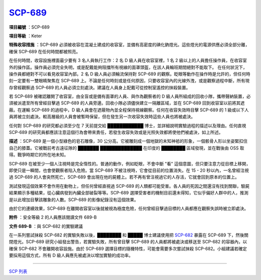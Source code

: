 ============================================
`SCP-689 <http://www.scp-wiki.net/scp-689>`_
============================================

**項目編號** ：SCP-689

**項目等級** ：Keter

**特殊收容措施** ：SCP-689 必須被收容在混凝土建成的收容室，並備有高密度的碘化鈉燈光。這些燈光的電源供應必須全部分離，確保 SCP-689 在任何時間都被照亮。

在任何時間，收容設施裡面最少要有 3 名人員執行工作：2 名 D 級人員在收容室裡，1 名 2 級以上的人員擔任操作員，在收容室外的操作區。操作員必須完全失明，或是配戴能夠阻擋所有視線的面罩頭盔，在該人員輪班期間絕對不能取下。
在任何狀況下，操作員都絕對不可以看見收容室內部。2 名 D 級人員必須輪流保持對 SCP-689 的觀察。眨眼等動作在操作時是允許的，但任何時刻一定要有一雙眼睛聚焦在 SCP-689 上。不論是任何時刻或是任何原因，只要收容室內的光線外洩，或是觀察過程中斷，所有現存曾經觀察過 SCP-689 的人員必須立刻處決。建議在人員身上配戴可從控制室遙控的抹殺裝置。

若 SCP-689 被確認離開了收容室，由全盲或是備有面罩的人員、與作為觀察者的 D 級人員所組成的回收小隊，攜帶聲納裝置，必須被派遣至所有曾經目擊過 SCP-689 的人員旁邊。回收小隊必須儘快建立一隔離區域，並在 SCP-689 回到收容室以前將其遮蔽。在運輸 SCP-689 的過程中，D 級人員會在遮蔽物內並全程保持視線觀察。任何在收容失效時目擊 SCP-689 的 1 級或以下人員將被立刻處決。較高層級的人員會被暫時保留，但在發生另一次收容失效時這些人員也將被處決。

任何對 SCP-689 的研究都必須至少在 7 天前提交給 ████████████ 博士，並詳細說明實驗過程的描述以及理由。任何直視 SCP-689 的研究員都應該注意這個行為會帶來責任，若發生收容失效或是光照失效都將使他們被處決，如上所述。

**描述** ：SCP-689 是一個小型綠色的皂石雕像，30 公分高。它被雕刻成一個地獄的未知神袛的形象，一個骸骨人形以坐姿緊扣住自己的膝蓋。它被戰前考古遠征隊的 ███████ ██████████████ 在印度的 ████████ 區域發現，並在戰後由 OSS 取得。戰爭時期它的所在地未知。

SCP-689 在被至少一個人注視時是完全惰性的。普通的動作，例如眨眼，不會中斷 "看" 這個意圖，但只要注意力從目標上移開，即使只是一瞬間，也會使觀察者陷入危險。當 SCP-689 不被注視時，它會從目前的位置消失。在 15 - 20 秒以內，一名曾經注視過 SCP-689 的人會突然死亡，SCP-689 會出現在他的屍體上。若不再有曾注視過它的人存活，它就會回到原本的位置上。

測試發現這個效果不會作用在動物上，但任何曾經直視過 SCP-689 的人類都可能受害。各人員的死因之間還沒有找到關聯，驗屍結果顯示多種結果，從心臟病發到內臟全部破裂等等。SCP-689 選擇受害者的機制目前還未得知，它似乎偏好人群中的人，推測是以此增加目擊該雕象的人數。SCP-689 的影像紀錄沒有這個效果。

由於它的連續效果，SCP-689 在離開收容室以後就被視為極度危險，任何曾經目擊過目標的人員都應在觀察失誤時被立即處決。

**附件** ：安全等級 2 的人員應該閱讀文件 689-B

**文件 689-B** ：與 SCP-682 的實驗建議

在一系列嘗試抹殺 SCP-682 的實驗失敗以後，████████ 和 █████ 博士建議使用把 `SCP-682 <scp-682.rst>`_ 暴露在 SCP-689 下，然後關閉燈光。SCP-689 研究小組發出警告，若實驗失敗，所有曾目擊 SCP-689 的人員都將被處決或移送至 SCP-682 的容器內，以確保 SCP-682 不會離開收容設施。由於 SCP-689 選擇目標的隨機特性，可能會需要多次嘗試抹殺 SCP-682。小組建議若確定要採用這個方式，所有 D 級人員應先被處決以增加實驗的成功率。

--------

`SCP 列表 <index.rst>`_
